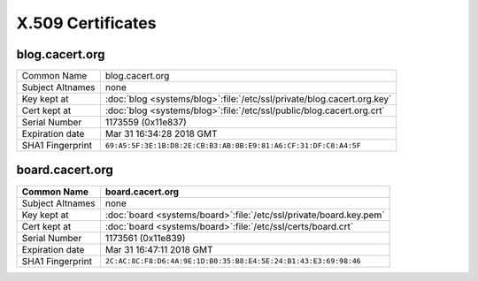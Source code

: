 ==================
X.509 Certificates
==================

.. _cert_blog_cacert_org:

blog.cacert.org
===============

.. index::
   ! single: Certificate; Blog

+------------------+------------------------------------------------------------------------+
| Common Name      | blog.cacert.org                                                        |
+------------------+------------------------------------------------------------------------+
| Subject Altnames | none                                                                   |
+------------------+------------------------------------------------------------------------+
| Key kept at      | :doc:`blog <systems/blog>`:file:`/etc/ssl/private/blog.cacert.org.key` |
+------------------+------------------------------------------------------------------------+
| Cert kept at     | :doc:`blog <systems/blog>`:file:`/etc/ssl/public/blog.cacert.org.crt`  |
+------------------+------------------------------------------------------------------------+
| Serial Number    | 1173559 (0x11e837)                                                     |
+------------------+------------------------------------------------------------------------+
| Expiration date  | Mar 31 16:34:28 2018 GMT                                               |
+------------------+------------------------------------------------------------------------+
| SHA1 Fingerprint | ``69:A5:5F:3E:1B:D8:2E:CB:B3:AB:0B:E9:81:A6:CF:31:DF:C8:A4:5F``        |
+------------------+------------------------------------------------------------------------+

.. _cert_board_cacert_org:

board.cacert.org
================

.. index::
   ! single: Certificate; Board

+------------------+--------------------------------------------------------------------+
| Common Name      | board.cacert.org                                                   |
+==================+====================================================================+
| Subject Altnames | none                                                               |
+------------------+--------------------------------------------------------------------+
| Key kept at      | :doc:`board <systems/board>`:file:`/etc/ssl/private/board.key.pem` |
+------------------+--------------------------------------------------------------------+
| Cert kept at     | :doc:`board <systems/board>`:file:`/etc/ssl/certs/board.crt`       |
+------------------+--------------------------------------------------------------------+
| Serial Number    | 1173561 (0x11e839)                                                 |
+------------------+--------------------------------------------------------------------+
| Expiration date  | Mar 31 16:47:11 2018 GMT                                           |
+------------------+--------------------------------------------------------------------+
| SHA1 Fingerprint | ``2C:AC:8C:F8:D6:4A:9E:1D:B0:35:B8:E4:5E:24:B1:43:E3:69:98:46``    |
+------------------+--------------------------------------------------------------------+


